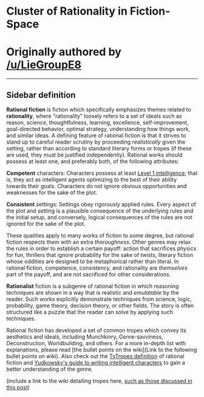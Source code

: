 :PROPERTIES:
:Author: ketura
:Score: 28
:DateUnix: 1532454470.0
:DateShort: 2018-Jul-24
:END:

* Cluster of Rationality in Fiction-Space
  :PROPERTIES:
  :CUSTOM_ID: cluster-of-rationality-in-fiction-space
  :END:
* Originally authored by [[/u/LieGroupE8]]
  :PROPERTIES:
  :CUSTOM_ID: originally-authored-by-uliegroupe8
  :END:

--------------

** Sidebar definition
   :PROPERTIES:
   :CUSTOM_ID: sidebar-definition
   :END:
*Rational fiction* is fiction which specifically emphasizes themes related to *rationality*, where "rationality" loosely refers to a set of ideals such as reason, science, thoughtfulness, learning, excellence, self-improvement, goal-directed behavior, optimal strategy, understanding how things work, and similar ideas. A defining feature of rational fiction is that it strives to stand up to careful reader scrutiny by proceeding /realistically/ given the setting, rather than according to standard literary forms or tropes (if these are used, they must be justified independently). Rational works should possess at least one, and preferably both, of the following attributes:

*Competent* characters: Characters possess at least [[http://yudkowsky.tumblr.com/writing/level1intelligent][Level 1 intelligence]]; that is, they act as intelligent agents optimizing to the best of their ability towards their goals. Characters do not ignore obvious opportunities and weaknesses for the sake of the plot.

*Consistent* settings: Settings obey rigorously applied rules. Every aspect of the plot and setting is a plausible consequence of the underlying rules and the initial setup, and conversely, logical consequences of the rules are not ignored for the sake of the plot.

These qualities apply to many works of fiction to some degree, but rational fiction respects them with an extra /thoroughness/. Other genres may relax the rules in order to establish a certain payoff: action that sacrifices physics for fun, thrillers that ignore probability for the sake of twists, literary fiction whose oddities are designed to be metaphorical rather than literal. In rational fiction, competence, consistency, and rationality are /themselves/ part of the payoff, and are not sacrificed for other considerations.

*Rationalist* fiction is a subgenre of rational fiction in which reasoning techniques are shown in a way that is realistic and /emulatable/ by the reader. Such works explicitly demonstrate techniques from science, logic, probability, game theory, decision theory, or other fields. The story is often structured like a puzzle that the reader can solve by applying such techniques.

Rational fiction has developed a set of common tropes which convey its aesthetics and ideals, including Munchkinry, Genre-savviness, Deconstruction, Worldbuilding, and others. For a more in-depth list with explanations, please read [the bullet points on the wiki](Link to the following bullet points on wiki). Also check out the [[https://tvtropes.org/pmwiki/pmwiki.php/Main/RationalFic][TvTropes definition]] of rational fiction and [[http://yudkowsky.tumblr.com/writing][Yudkowsky's guide to writing intelligent characters]] to gain a better understanding of the genre.

(include a link to the wiki detailing tropes here, [[https://www.reddit.com/r/rational/comments/8zodpo/meta_rrational_characteristics_of_rational/e2ozsr2/][such as those discussed in this post]])